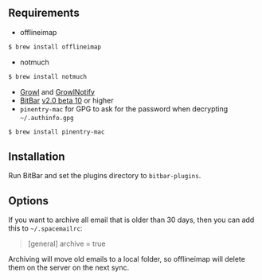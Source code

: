 ** Requirements
- offlineimap
#+BEGIN_SRC sh
$ brew install offlineimap
#+END_SRC
- notmuch
#+BEGIN_SRC sh
$ brew install notmuch
#+END_SRC
- [[http://growl.info/downloads][Growl]] and [[http://growl.info/downloads#growlnotify][GrowlNotify]]
- [[https://github.com/matryer/bitbar][BitBar]] [[https://github.com/matryer/bitbar/releases/tag/v2.0.0-beta10][v2.0 beta 10]] or higher
- =pinentry-mac= for GPG to ask for the password when decrypting
  =~/.authinfo.gpg=
#+BEGIN_SRC sh
$ brew install pinentry-mac
#+END_SRC

** Installation
Run BitBar and set the plugins directory to =bitbar-plugins=.

** Options
If you want to archive all email that is older than 30 days, then you can
add this to =~/.spacemailrc=:
#+BEGIN_QUOTE ini
[general]
archive = true
#+END_QUOTE

Archiving will move old emails to a local folder, so offlineimap will delete
them on the server on the next sync.
